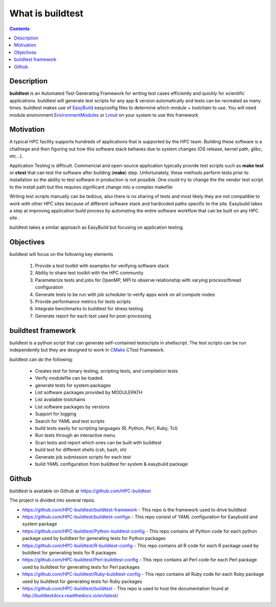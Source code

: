 .. _What_is_buildtest:

What is buildtest
=================


.. contents::
   :backlinks: none


Description
-----------

**buildtest** is an Automated Test Generating Framework for writing test cases
efficiently and quickly for scientific applications. buildtest will generate
test scripts for any app & version automatically and tests can be recreated as
many times. buildtest makes use of EasyBuild_ easyconfig files to determine
which module + toolchain to use. You will need module environment
EnvironmentModules_ or Lmod_ on your system to use this framework

.. _EasyBuild: https://easybuild.readthedocs.io/en/latest/
.. _EnvironmentModules: http://modules.sourceforge.net/
.. _Lmod: https://github.com/TACC/Lmod


Motivation
-----------

A typical HPC facility supports hundreds of applications that is supported by the HPC team.
Building these software is a challnege and then figuring out how this software stack behaves
due to system changes (OS release, kernel path, glibc, etc...).

Application Testing is difficult. Commericial and open-source application typically provide
test scripts such as **make test** or **ctest** that can test the software after building
(**make**) step. Unfortunately, these methods perform tests prior to installation so
the ability to test software in production is not possible. One could try to change the
the vendor test script to the install path but this requires significant change into
a complex makefile

Writing test scripts manually can be tedious, also there is no sharing of tests
and most likely they are not compatible to work with other HPC sites because of different
software stack and hardcoded paths specific to the site. Easybuild
takes a step at improving application build process by automating the entire
software workflow that can be built on any HPC site .

buildtest takes a similar approach as EasyBuild but focusing on application
testing.



Objectives
-----------

buildtest will focus on the following key elements

        1. Provide a test toolkit with  examples for verifying software stack
        2. Ability to share test toolkit with the HPC community
        3. Parameterize tests and jobs for OpenMP, MPI to observe relationship with varying process/thread configuration
        4. Generate tests to be run with job scheduler to verify apps work on all compute nodes
        5. Provide performance metrics for tests scripts
        6. Integrate benchmarks to buildtest for stress testing
        7. Generate report for each test used for post-processing


buildtest framework
-------------------

buildtest is a python script that can generate self-contained testscripts in
shellscript. The test scripts can be run independently but they are
designed to work in CMake_ CTest Framework.

buildtest can do the following:

 - Creates test for binary testing, scripting tests, and compilation tests
 - Verify modulefile can be loaded.
 - generate tests for system packages
 - List software packages provided by MODULEPATH
 - List available toolchains
 - List software packages by versions
 - Support for logging
 - Search for YAML and test scripts
 - build tests easily for scripting languages (R, Python, Perl, Ruby, Tcl)
 - Run tests through an interactive menu
 - Scan tests and report which ones can be built with buildtest
 - build test for different shells (csh, bash, sh)
 - Generate job submission scripts for each test
 - build YAML configuration from buildtest for system & easybuild package

.. _CMake: https://cmake.org/documentation/

Github
------

buildtest is available on Github at https://github.com/HPC-buildtest

The project is divided into several repos.

- https://github.com/HPC-buildtest/buildtest-framework - This repo is the framework used to drive buildtest
- https://github.com/HPC-buildtest/buildtest-configs - This repo consist of YAML configuration for Easybuild and system package
- https://github.com/HPC-buildtest/Python-buildtest-config - This repo contains all Python code for each python package used by buildtest  for generating tests for  Python packages
- https://github.com/HPC-buildtest/R-buildtest-config - This repo contains all R code for each R package used by buildtest  for generating tests for R packages
- https://github.com/HPC-buildtest/Perl-buildtest-config - This repo contains all Perl code for each Perl package used by buildtest  for generating tests for Perl packages
- https://github.com/HPC-buildtest/Ruby-buildtest-config - This repo contains all Ruby code for each Ruby package used by buildtest  for generating tests for Ruby packages
- https://github.com/HPC-buildtest/buildtest - This repo is used to host the documentation found at http://buildtestdocs.readthedocs.io/en/latest/
